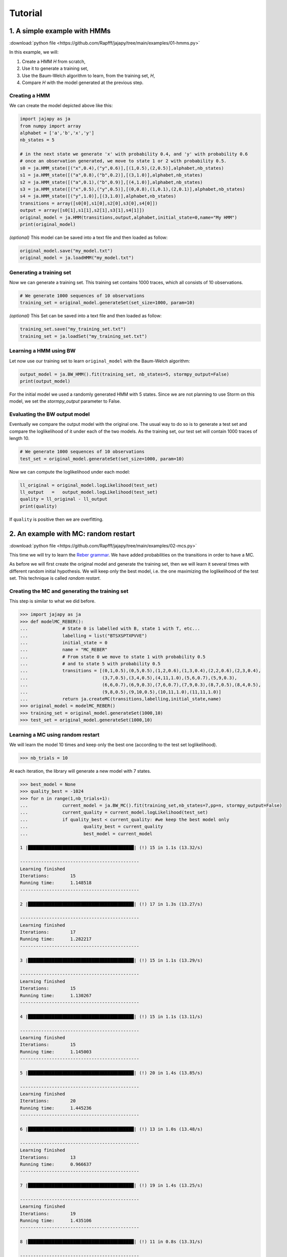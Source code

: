Tutorial
===============

1. A simple example with HMMs
-----------------------------

:download:`python file <https://github.com/Rapfff/jajapy/tree/main/examples/01-hmms.py>`

In this example, we will:

1. Create a HMM *H* from scratch,
2. Use it to generate a training set,
3. Use the Baum-Welch algorithm to learn, from the training set, *H*,
4. Compare *H* with the model generated at the previous step.

Creating a HMM
^^^^^^^^^^^^^^

.. image:: pictures/HMM.png
	:width: 60%
	:align: center

.. _create-hmm-example:

We can create the model depicted above like this:

.. code-block:: python

	import jajapy as ja
	from numpy import array
	alphabet = ['a','b','x','y']
	nb_states = 5

	# in the next state we generate 'x' with probability 0.4, and 'y' with probability 0.6
	# once an observation generated, we move to state 1 or 2 with probability 0.5.
	s0 = ja.HMM_state([("x",0.4),("y",0.6)],[(1,0.5),(2,0.5)],alphabet,nb_states)
	s1 = ja.HMM_state([("a",0.8),("b",0.2)],[(3,1.0)],alphabet,nb_states)
	s2 = ja.HMM_state([("a",0.1),("b",0.9)],[(4,1.0)],alphabet,nb_states)
	s3 = ja.HMM_state([("x",0.5),("y",0.5)],[(0,0.8),(1,0.1),(2,0.1)],alphabet,nb_states)
	s4 = ja.HMM_state([("y",1.0)],[(3,1.0)],alphabet,nb_states)
	transitions = array([s0[0],s1[0],s2[0],s3[0],s4[0]])
	output = array([s0[1],s1[1],s2[1],s3[1],s4[1]])
	original_model = ja.HMM(transitions,output,alphabet,initial_state=0,name="My HMM")
	print(original_model)

*(optional)* This model can be saved into a text file and then loaded as follow:

.. code-block:: python

	original_model.save("my_model.txt")
	original_model = ja.loadHMM("my_model.txt")


Generating a training set
^^^^^^^^^^^^^^^^^^^^^^^^^
Now we can generate a training set. This training set contains 1000 traces, which all consists of 10 observations.

.. code-block:: python

	# We generate 1000 sequences of 10 observations
	training_set = original_model.generateSet(set_size=1000, param=10)

*(optional)* This Set can be saved into a text file and then loaded as follow:

.. code-block:: python

	training_set.save("my_training_set.txt")
	training_set = ja.loadSet("my_training_set.txt")


Learning a HMM using BW
^^^^^^^^^^^^^^^^^^^^^^^
Let now use our training set to learn ``original_model`` with the Baum-Welch algorithm:

.. code-block:: python

	output_model = ja.BW_HMM().fit(training_set, nb_states=5, stormpy_output=False)
	print(output_model)

For the initial model we used a randomly generated HMM with 5 states. Since we are not planning to use Storm on this model,
we set the `stormpy_output` parameter to False.

Evaluating the BW output model
^^^^^^^^^^^^^^^^^^^^^^^^^^^^^^
Eventually we compare the output model with the original one. The usual way to do so is to generate a test set and compare
the loglikelihood of it under each of the two models. As the training set, our test set will contain 1000 traces of length 10.

.. code-block:: python

	# We generate 1000 sequences of 10 observations
	test_set = original_model.generateSet(set_size=1000, param=10)

Now we can compute the loglikelihood under each model:

.. code-block:: python

	ll_original = original_model.logLikelihood(test_set)
	ll_output   =   output_model.logLikelihood(test_set)
	quality = ll_original - ll_output
	print(quality)

If ``quality`` is positive then we are overfitting.


2. An example with MC: random restart
-------------------------------------

:download:`python file <https://github.com/Rapfff/jajapy/tree/main/examples/02-mcs.py>`


This time we will try to learn the `Reber grammar <https://cnl.salk.edu/~schraudo/teach/NNcourse/reber.html>`_.
We have added probabilities on the transitions in order to have a MC.

.. image:: pictures/REBER.png
	:width: 80%
	:align: center

As before we will first create the original model and generate the training set, then we will learn it several times
with different random initial hypothesis. We will keep only the best model, i.e. the one maximizing the loglikelihood
of the test set. This technique is called *random restart*.

Creating the MC and generating the training set
^^^^^^^^^^^^^^^^^^^^^^^^^^^^^^^^^^^^^^^^^^^^^^^
This step is similar to what we did before.

.. code-block:: python

	>>> import jajapy as ja
	>>> def modelMC_REBER():
	...		# State 0 is labelled with B, state 1 with T, etc...
	...		labelling = list("BTSXSPTXPVVE")
	...		initial_state = 0
	...		name = "MC_REBER"
	...		# From state 0 we move to state 1 with probability 0.5
	...		# and to state 5 with probability 0.5
	...		transitions = [(0,1,0.5),(0,5,0.5),(1,2,0.6),(1,3,0.4),(2,2,0.6),(2,3,0.4),
	...			       (3,7,0.5),(3,4,0.5),(4,11,1.0),(5,6,0.7),(5,9,0.3),
	...			       (6,6,0.7),(6,9,0.3),(7,6,0.7),(7,9,0.3),(8,7,0.5),(8,4,0.5),
	...			       (9,8,0.5),(9,10,0.5),(10,11,1.0),(11,11,1.0)]
	...		return ja.createMC(transitions,labelling,initial_state,name)
	>>> original_model = modelMC_REBER()
	>>> training_set = original_model.generateSet(1000,10)
	>>> test_set = original_model.generateSet(1000,10)

Learning a MC using random restart
^^^^^^^^^^^^^^^^^^^^^^^^^^^^^^^^^^
We will learn the model 10 times and keep only the best one (according to the test set loglikelihood).

.. code-block:: python

	>>> nb_trials = 10

At each iteration, the library will generate a new model with 7 states.

.. code-block:: python

	>>> best_model = None
	>>> quality_best = -1024
	>>> for n in range(1,nb_trials+1):
	...		current_model = ja.BW_MC().fit(training_set,nb_states=7,pp=n, stormpy_output=False)
	...		current_quality = current_model.logLikelihood(test_set)
	...		if quality_best < current_quality: #we keep the best model only
	...			quality_best = current_quality
	...			best_model = current_model

	1 |████████████████████████████████████████| (!) 15 in 1.1s (13.32/s) 

	---------------------------------------------
	Learning finished
	Iterations:	   15
	Running time:	   1.148518
	---------------------------------------------

	2 |████████████████████████████████████████| (!) 17 in 1.3s (13.27/s) 

	---------------------------------------------
	Learning finished
	Iterations:	   17
	Running time:	   1.282217
	---------------------------------------------

	3 |████████████████████████████████████████| (!) 15 in 1.1s (13.29/s) 

	---------------------------------------------
	Learning finished
	Iterations:	   15
	Running time:	   1.130267
	---------------------------------------------

	4 |████████████████████████████████████████| (!) 15 in 1.1s (13.11/s) 

	---------------------------------------------
	Learning finished
	Iterations:	   15
	Running time:	   1.145003
	---------------------------------------------

	5 |████████████████████████████████████████| (!) 20 in 1.4s (13.85/s) 

	---------------------------------------------
	Learning finished
	Iterations:	   20
	Running time:	   1.445236
	---------------------------------------------

	6 |████████████████████████████████████████| (!) 13 in 1.0s (13.48/s) 

	---------------------------------------------
	Learning finished
	Iterations:	   13
	Running time:	   0.966637
	---------------------------------------------

	7 |████████████████████████████████████████| (!) 19 in 1.4s (13.25/s) 

	---------------------------------------------
	Learning finished
	Iterations:	   19
	Running time:	   1.435106
	---------------------------------------------

	8 |████████████████████████████████████████| (!) 11 in 0.8s (13.31/s) 

	---------------------------------------------
	Learning finished
	Iterations:	   11
	Running time:	   0.828422
	---------------------------------------------

	9 |████████████████████████████████████████| (!) 16 in 1.2s (13.11/s) 

	---------------------------------------------
	Learning finished
	Iterations:	   16
	Running time:	   1.222533
	---------------------------------------------

	10 |████████████████████████████████████████| (!) 14 in 1.1s (13.19/s) 

	---------------------------------------------
	Learning finished
	Iterations:	   14
	Running time:	   1.062477
	---------------------------------------------


Notice that the current trial number appears at the beginnig of each print: this is because we 
have set the ``pp`` parameter of the ``fit`` method with the current trial number.

.. code-block:: python

	>>> print(quality_best)
	-4.649108177287

The loglikelihood of the test set under the best model is good. Let's have a look to the model:

.. code-block:: python

	>>> print(best_model)
	Name: unknown_MC
	Initial state: s0
	----STATE 0--B----
	s0 -> s1 : 0.507
	s0 -> s2 : 0.493

	----STATE 1--P----
	s1 -> s6 : 0.17521902311933552
	s1 -> s8 : 0.1902377448236495
	s1 -> s10 : 0.18022528160197424
	s1 -> s11 : 0.45431789737171446

	----STATE 2--T----
	s2 -> s5 : 0.43872597184243073
	s2 -> s7 : 0.0014362999628431126
	s2 -> s9 : 0.5598377281947261

	----STATE 3--V----
	s3 -> s4 : 0.9999999999308414

	----STATE 4--E----
	s4 -> s4 : 0.9999999999711968

	----STATE 5--X----
	s5 -> s6 : 0.5517000753834211
	s5 -> s8 : 0.44829992460404955

	----STATE 6--S----
	s6 -> s4 : 0.9999999999985493

	----STATE 7--X----
	s7 -> s6 : 0.6098517550064492
	s7 -> s8 : 0.3901482394741814

	----STATE 8--X----
	s8 -> s10 : 0.2910662820008986
	s8 -> s11 : 0.708933717432188

	----STATE 9--S----
	s9 -> s5 : 0.40493202909358567
	s9 -> s7 : 0.0010381201601459317
	s9 -> s9 : 0.594029850746269

	----STATE 10--V----
	s10 -> s1 : 0.484490398807296
	s10 -> s3 : 0.515509601192651

	----STATE 11--T----
	s11 -> s10 : 0.3041301466409757
	s11 -> s11 : 0.6958698371678799


One can be suprised to see that the probability to leave *s4* is not equal to one.
The reason is that *jajapy* doesn't print out the transitions with a very low probability,
for a better readability.  

3. An example with MDP: active learning and model checking
----------------------------------------------------------
:download:`python file <https://github.com/Rapfff/jajapy/tree/main/examples/03-mdps.py>`

Here, we will learn a MDP representing the following grid world:


.. image:: pictures/grid.png
	:width: 40%
	:align: center

We start in the top-left cell and our destination is the bottom-right one.
We can move in any of the four directions *North, South, East and West*.
We may make errors in movement, e.g. move south west instead of south with
an error probability depending on the target terrain. This model is the one
in `this paper <https://arxiv.org/pdf/2110.03014.pdf>`_.

First we create the original model.

.. code-block:: python

	import jajapy as ja
	from numpy import array

	def modelMDP_gridworld():
		labelling = ['S','M','G',
					'M','G','C',
					'G','S',"done",
					'W','W','W','W','W','W','W']
		actions = list("nsew")
		nb_states = 9
		transitions=[(0,'n',9,1.0),(0,'s',3,0.6),(0,'s',5,0.4),(0,'e',1,0.6),(0,'e',5,0.4),(0,'w',9,1.0),
			(9,'n',9,1.0),(9,'s',3,0.6),(9,'s',5,0.4),(9,'e',1,0.6),(9,'e',5,0.4),(9,'w',9,1.0),
			(1,'n',10,1.0),(1,'s',4,0.8),(1,'s',3,0.1),(1,'s',5,0.1),(1,'e',2,0.8),(1,'e',5,0.2),(1,'w',0,0.75),(1,'w',3,0.25),
			(10,'n',10,1.0),(10,'s',4,0.8),(10,'s',3,0.1),(10,'s',5,0.1),(10,'e',2,0.8),(10,'e',5,0.2),(10,'w',0,0.75),(10,'w',3,0.25),
			(2,'n',11,1.0),(2,'s',5,1.0),(2,'e',11,1.0),(2,'w',1,0.6),(2,'w',4,0.4),
			(11,'n',11,1.0),(11,'s',5,1.0),(11,'e',11,1.0),(11,'w',1,0.6),(11,'w',4,0.4),
			(3,'n',0,0.75),(3,'n',1,0.25),(3,'s',6,0.8),(3,'s',7,0.2),(3,'e',4,0.8),(3,'e',1,0.1),(3,'e',7,0.1),(3,'w',12,1.0),
			(12,'n',0,0.75),(12,'n',1,0.25),(12,'s',6,0.8),(12,'s',7,0.2),(12,'e',4,0.8),(12,'e',1,0.1),(12,'e',7,0.1),(12,'w',12,1.0),
			(4,'n',1,0.6),(4,'n',0,0.2),(4,'n',2,0.2),(4,'s',7,0.75),(4,'s',6,0.125),(4,'s',8,0.125),(4,'e',5,1.0),(4,'w',3,0.6),(4,'w',0,0.2),(4,'w',6,0.2),
			(5,'n',2,0.8),(5,'n',1,0.2),(5,'s',8,0.6),(5,'s',7,0.4),(5,'e',13,1.0),(5,'w',4,0.8),(5,'w',1,0.1),(5,'w',7,0.1),
			(13,'n',2,0.8),(13,'n',1,0.2),(13,'s',8,0.6),(13,'s',7,0.4),(13,'e',13,1.0),(13,'w',4,0.8),(13,'w',1,0.1),(13,'w',7,0.1),
			(6,'n',3,0.6),(6,'n',4,0.4),(6,'s',14,1.0),(6,'e',7,0.75),(6,'e',4,0.25),(6,'w',14,1.0),
			(14,'n',3,0.6),(14,'n',4,0.4),(14,'s',14,1.0),(14,'e',7,0.75),(14,'e',4,0.25),(14,'w',14,1.0),
			(7,'n',4,0.8),(7,'n',3,0.1),(7,'n',5,0.1),(7,'s',15,1.0),(7,'e',8,0.6),(7,'e',4,0.4),(7,'w',6,0.8),(7,'w',3,0.2),
			(15,'n',4,0.8),(15,'n',3,0.1),(15,'n',5,0.1),(15,'s',15,1.0),(15,'e',8,0.6),(15,'e',4,0.4),(15,'w',6,0.8),(15,'w',3,0.2),
			(8,'n',8,1.0),(8,'s',8,1.0),(8,'e',8,1.0),(8,'w',8,1.0)]
	return ja.createMDP(transitions,labelling,initial_state=0,name="grid world")

Then we generate our training set and test set. Since MDPs are non-deterministic, we need to specify to
jajapy which scheduler we want it to use to generate training/test sets. Here we will
use uniform scheduler (all the actions have the same probability to be chosen).

.. code-block:: python

	original_model = modelMDP_gridworld()
	# SETS GENERATION
	#------------------------
	# We generate 1000 sequences of 10 observations for each set
	scheduler = ja.UniformScheduler(original_model.getActions())
	training_set = original_model.generateSet(1000,10,scheduler)
	test_set = original_model.generateSet(1000,10,scheduler)

Then we can learn the model. Here we do 20 active learning iterations:
for each of them we generate 50 new sequences. These sequences will be generated
using the *active learning scheduler* with probability 0.75, and with a uniform
scheduler with probability 0.25. A learning rate equal to zero means here that 
we will learn, at each iteration, using all the sequences we have (i.e. using the sequences
from the original training set plus the one generated by all the previous active learning
iterations).

.. code-block:: python

	# LEARNING
	#---------
	learning_rate = 0
	output_model = ja.Active_BW_MDP().fit(training_set,learning_rate,
								nb_iterations=20, nb_sequences=50,
								epsilon_greedy=0.75, nb_states=9,
								stormpy_output=False)
	output_quality = output_model.logLikelihood(test_set)
	
	print(output_model)
	print(output_quality)

.. _stormpy-example:

Now, one could ask for the scheduler which minimizes the number of step before reaching our objective,
the bottom-right state. For this, we can use stormpy:

.. code-block:: python

	# MODEL CHECKING
	#---------------
	storm_model = ja.jajapyModeltoStormpy(output_model)
	properties = stormpy.parse_properties("Rmax=? [ F \"done\" ]")
	result = stormpy.check_model_sparse(storm_model, properties[0], extract_scheduler=True)
	scheduler = result.scheduler


4. An advanced example with MC and model checking
-------------------------------------------------

:download:`python file <https://github.com/Rapfff/jajapy/tree/main/examples/04-mcs_with_stormpy.py>`


.. image:: pictures/knuthdie.png
	:width: 60%
	:align: center

In this example, we will first learn a MC representation of the Yao-Knuth'die 
(see above) using some structural knowledge we have. Then, we will use *stormpy* to check
if our model satisfies some properties.

As usual, we start by creating the training and test set.

.. code-block:: python

	import jajapy as ja

	def modelMC_KnuthDie(p=0.5):
		labelling = ['','H','T','H','T','H','T','T','H','T','H','T','H',"one","two","three","four","five","six"]
		initial_state = 0
		name="Knuth's Die"
		transitions = [(0,1,p),(0,2,1-p),(1,3,p),(1,4,1-p),(2,5,p),(2,6,1-p),
			       (3,1,p),(3,7,1-p),(4,8,p),(4,9,1-p),(5,10,p),(5,11,1-p),
			       (6,12,p),(6,2,1-p),(7,13,1.0),(8,14,1.0),(9,15,1.0),
			       (10,16,1.0),(11,17,1.0),(12,18,1.0)]
		return ja.createMC(transitions,labelling,initial_state,name)
	
	original_model = modelMC_KnuthDie()
	# SETS GENERATION
	#------------------------
	# We generate 1000 sequences of 10 observations for each set
	training_set = original_model.generateSet(1000,10)
	test_set = original_model.generateSet(1000,10)

Now, we can learn the model using Baum-Welch. But here, we assume that we have some knowledge about
the structure of what we are learning. In fact, Baum-Welch improve the initial model iteratively by
removing some transitions and changing some transitions probabilities, but it cannot create a new
transition: if there is no transition between *s0* and *s1* in the initial hypothesis, there will be
no transition there as well in the output model. Let say that here we know that what we are learning
looks like this (we don't have any information about the transitions in the shaded area):

.. image:: pictures/knuthdie_hint.png
	:width: 60%
	:align: center



We can now create our initial hypothesis and learn the model. Once again, we will use random restart
to keep only the best model we get.

.. code-block:: python

	def firstGuess():
		labelling = ['','H','T','H','T','H','T','T','H','T','H','T','H',"one","two","three","four","five","six"]
		initial_state = 0
		name="first guess"
		p = ja.randomProbabilities(2)
		transitions = [(0,1,p[0]),(0,2,p[1])]

		for src in range(1,7):
			p = ja.randomProbabilities(12)
			for dest in range(1,13):
				transitions.append((src,dest,p[dest-1]))
		transitions += [(7,13,1.0),(8,14,1.0),(9,15,1.0),
					(10,16,1.0),(11,17,1.0),(12,18,1.0),
					(13,13,1.0),(14,14,1.0),(15,15,1.0),
					(16,16,1.0),(17,17,1.0),(18,18,1.0)]
		return ja.createMC(transitions,labelling,initial_state,name)
	
	# LEARNING
	#---------
	nb_trials = 10 # we will learn this model 10 times
	best_model = None
	quality_best = -1024
	for n in range(1,nb_trials+1):
		pp = 'Random restart iteration '+str(n)+'/'+str(nb_trials)
		current_model = ja.BW_MC().fit(training_set,initial_model=firstGuess(),stormpy_output=False,pp=pp)
		current_quality = current_model.logLikelihood(test_set)
		if quality_best < current_quality: #we keep the best model only
				quality_best = current_quality
				best_model = current_model

	print(quality_best)
	print(best_model)

Now, we would like to check if we have a probability of 1/6 to get a *"five"* with 
this new model.

.. code-block:: python

	import stormpy
	# MODEL CHECKING
	#---------------
	model_storm = ja.jajapyModeltoStormpy(best_model)
	formula_str = 'P=? [F "five"]'
	properties = stormpy.parse_properties(formula_str)
	result = stormpy.check_model_sparse(model_storm,properties[0])
	print(result.at(model_storm.initial_states[0]))

